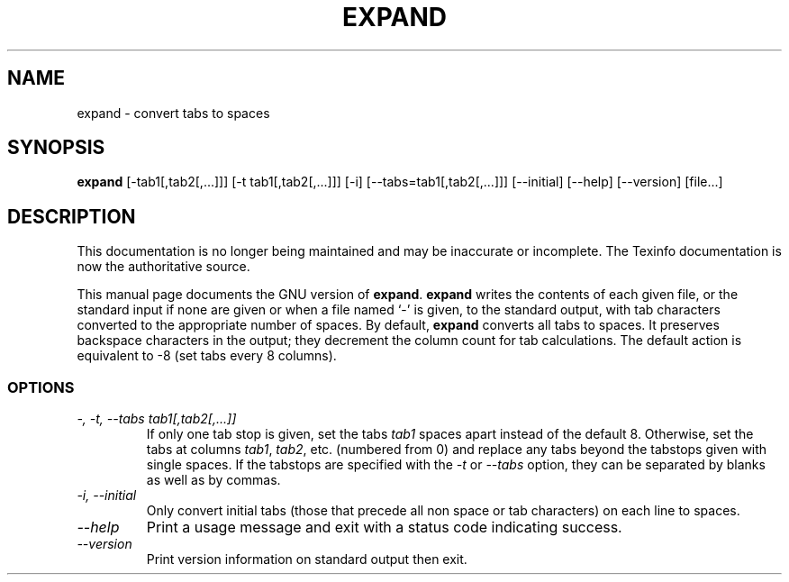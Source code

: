 .TH EXPAND 1 "GNU Text Utilities" "FSF" \" -*- nroff -*-
.SH NAME
expand \- convert tabs to spaces
.SH SYNOPSIS
.B expand
[\-tab1[,tab2[,...]]] [\-t tab1[,tab2[,...]]] [\-i]
[\-\-tabs=tab1[,tab2[,...]]] [\-\-initial] [\-\-help] [\-\-version] [file...]
.SH DESCRIPTION
This documentation is no longer being maintained and may be inaccurate
or incomplete.  The Texinfo documentation is now the authoritative source.
.PP
This manual page
documents the GNU version of
.BR expand .
.B expand
writes the contents of each given file, or the standard input if none
are given or when a file named `\-' is given, to the standard output,
with tab characters converted to the appropriate number of spaces.  By
default,
.B expand
converts all tabs to spaces.  It preserves backspace characters in the
output; they decrement the column count for tab calculations.  The
default action is equivalent to \-8 (set tabs every 8 columns).
.SS OPTIONS
.TP
.I "\-, \-t, \-\-tabs tab1[,tab2[,...]]"
If only one tab stop is given, set the tabs \fItab1\fP spaces apart
instead of the default 8.  Otherwise, set the tabs at columns
\fItab1\fP, \fItab2\fP, etc. (numbered from 0) and replace any tabs
beyond the tabstops given with single spaces.  If the tabstops are
specified with the
.I \-t
or
.I \-\-tabs
option, they can be separated by blanks as well as by commas.
.TP
.I "\-i, \-\-initial"
Only convert initial tabs (those that precede all non space or tab
characters) on each line to spaces.
.TP
.I "\-\-help"
Print a usage message and exit with a status code indicating success.
.TP
.I "\-\-version"
Print version information on standard output then exit.
